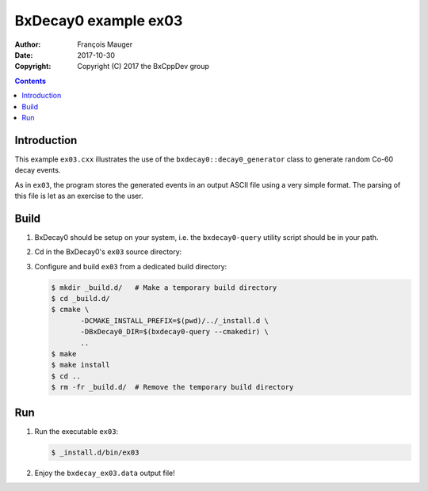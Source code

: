 ================================
BxDecay0 example ex03
================================

:author: François Mauger
:date: 2017-10-30
:copyright: Copyright (C) 2017 the BxCppDev group

.. contents::

Introduction
============

This    example   ``ex03.cxx``    illustrates   the    use   of    the
``bxdecay0::decay0_generator``  class to  generate random  Co-60 decay
events.

As in ``ex03``,  the program stores the generated events  in an output
ASCII file  using a very simple  format.  The parsing of  this file is
let as an exercise to the user.

Build
=====

#. BxDecay0 should be setup on your system, i.e. the ``bxdecay0-query`` utility script
   should be in your path.
#. Cd in the BxDecay0's ``ex03`` source directory:
#. Configure and build ``ex03`` from a dedicated build directory:

   .. code:: bash

      $ mkdir _build.d/   # Make a temporary build directory
      $ cd _build.d/
      $ cmake \
	     -DCMAKE_INSTALL_PREFIX=$(pwd)/../_install.d \
	     -DBxDecay0_DIR=$(bxdecay0-query --cmakedir) \
	     ..
      $ make
      $ make install
      $ cd ..
      $ rm -fr _build.d/  # Remove the temporary build directory


Run
===

#. Run the executable ``ex03``:

   .. code:: bash

      $ _install.d/bin/ex03


#. Enjoy the ``bxdecay_ex03.data`` output file!



..
   The end.
